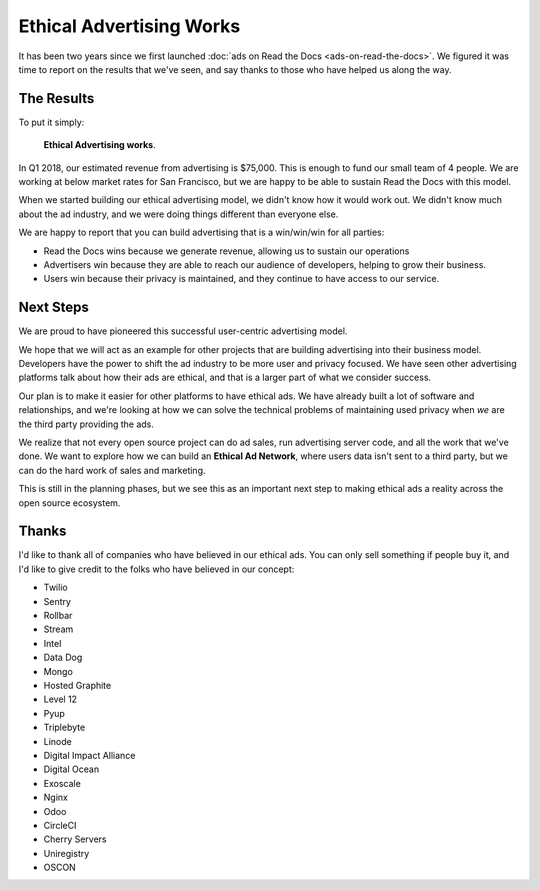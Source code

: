 Ethical Advertising Works
=========================

It has been two years since we first launched :doc:`ads on Read the Docs <ads-on-read-the-docs>`.
We figured it was time to report on the results that we've seen,
and say thanks to those who have helped us along the way.

The Results
-----------

To put it simply:

    **Ethical Advertising works**.

In Q1 2018,
our estimated revenue from advertising is $75,000.
This is enough to fund our small team of 4 people.
We are working at below market rates for San Francisco,
but we are happy to be able to sustain Read the Docs with this model.

When we started building our ethical advertising model,
we didn't know how it would work out.
We didn't know much about the ad industry,
and we were doing things different than everyone else.

We are happy to report that you can build advertising that is a win/win/win for all parties:

* Read the Docs wins because we generate revenue, allowing us to sustain our operations
* Advertisers win because they are able to reach our audience of developers, helping to grow their business.
* Users win because their privacy is maintained, and they continue to have access to our service.


Next Steps
----------

We are proud to have pioneered this successful user-centric advertising model.

We hope that we will act as an example for other projects that are building advertising into their business model.
Developers have the power to shift the ad industry to be more user and privacy focused.
We have seen other advertising platforms talk about how their ads are ethical,
and that is a larger part of what we consider success.

Our plan is to make it easier for other platforms to have ethical ads.
We have already built a lot of software and relationships,
and we're looking at how we can solve the technical problems of maintaining used privacy when *we* are the third party providing the ads.

We realize that not every open source project can do ad sales,
run advertising server code,
and all the work that we've done.
We want to explore how we can build an **Ethical Ad Network**,
where users data isn't sent to a third party,
but we can do the hard work of sales and marketing.

This is still in the planning phases,
but we see this as an important next step to making ethical ads a reality across the open source ecosystem.

Thanks
------

I'd like to thank all of companies who have believed in our ethical ads.
You can only sell something if people buy it,
and I'd like to give credit to the folks who have believed in our concept:

* Twilio
* Sentry
* Rollbar
* Stream
* Intel
* Data Dog
* Mongo
* Hosted Graphite
* Level 12
* Pyup
* Triplebyte
* Linode
* Digital Impact Alliance
* Digital Ocean
* Exoscale
* Nginx
* Odoo
* CircleCI
* Cherry Servers
* Uniregistry
* OSCON
